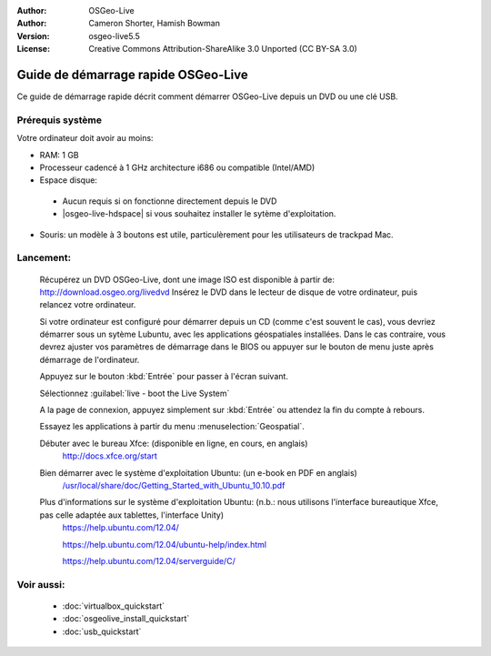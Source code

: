 :Author: OSGeo-Live
:Author: Cameron Shorter, Hamish Bowman
:Version: osgeo-live5.5
:License: Creative Commons Attribution-ShareAlike 3.0 Unported  (CC BY-SA 3.0)

********************************************************************************
Guide de démarrage rapide OSGeo-Live
********************************************************************************

Ce guide de démarrage rapide décrit comment démarrer OSGeo-Live depuis un DVD 
ou une clé USB.

Prérequis système
--------------------------------------------------------------------------------

Votre ordinateur doit avoir au moins:

* RAM: 1 GB
* Processeur cadencé à 1 GHz architecture i686 ou compatible (Intel/AMD)
* Espace disque: 

 * Aucun requis si on fonctionne directement depuis le DVD 
 * |osgeo-live-hdspace| si vous souhaitez installer le sytème d'exploitation. 

* Souris: un modèle à 3 boutons est utile, particulèrement pour les utilisateurs
  de trackpad Mac.

Lancement:
--------------------------------------------------------------------------------

  Récupérez un DVD OSGeo-Live, dont une image ISO est disponible à partir de:
  http://download.osgeo.org/livedvd 
  Insérez le DVD dans le lecteur de disque de votre ordinateur, puis relancez
  votre ordinateur.

  Si votre ordinateur est configuré pour démarrer depuis un CD (comme c'est 
  souvent le cas), vous devriez démarrer sous un sytème Lubuntu, avec les
  applications géospatiales installées.
  Dans le cas contraire, vous devrez ajuster vos paramètres de démarrage dans le
  BIOS ou appuyer sur le bouton de menu juste après démarrage de l'ordinateur.

  .. image:: ../../images/screenshots/800x600/osgeolive_boot.png
    :scale: 70 %
    :alt: boot

  Appuyez sur le bouton :kbd:`Entrée` pour passer à l'écran suivant.

  .. image:: ../../images/screenshots/800x600/osgeolive_boot_select.png
    :scale: 70 %
    :alt: Sélection du boot

  Sélectionnez :guilabel:`live - boot the Live System`

  .. image:: ../../images/screenshots/800x600/osgeolive_login.png
    :scale: 70 %
    :alt: Sélection du boot

  A la page de connexion, appuyez simplement sur :kbd:`Entrée` ou attendez la
  fin du compte à rebours.

  .. image:: ../../images/screenshots/800x600/osgeolive_menu.png
    :scale: 70 %
    :alt: Sélection du boot

  Essayez les applications à partir du menu :menuselection:`Geospatial`. 

  Débuter avec le bureau Xfce: (disponible en ligne, en cours, en anglais)
    http://docs.xfce.org/start

  Bien démarrer avec le système d'exploitation Ubuntu: (un e-book en PDF en anglais)
    `/usr/local/share/doc/Getting_Started_with_Ubuntu_10.10.pdf </usr/local/share/doc/Getting_Started_with_Ubuntu_10.10.pdf>`_

  Plus d'informations sur le système d'exploitation Ubuntu: (n.b.: nous utilisons l'interface bureautique Xfce, pas celle adaptée aux tablettes, l'interface Unity)
    https://help.ubuntu.com/12.04/

    https://help.ubuntu.com/12.04/ubuntu-help/index.html

    https://help.ubuntu.com/12.04/serverguide/C/


Voir aussi:
--------------------------------------------------------------------------------

 * :doc:`virtualbox_quickstart`
 * :doc:`osgeolive_install_quickstart`
 * :doc:`usb_quickstart`

